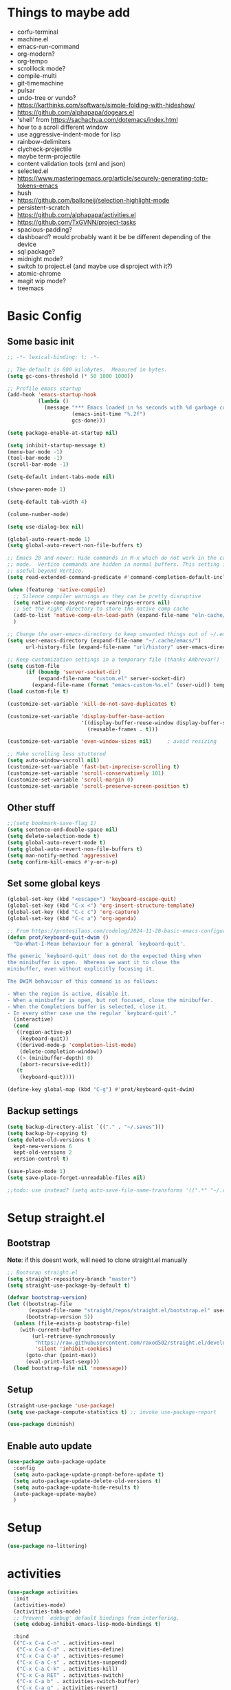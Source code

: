 #+title My emacs config
#+PROPERTY: header-args:emacs-lisp :tangle ~/projects/settings/.emacs.d/init.el
#+STARTUP: show2levels

* Things to maybe add
- corfu-terminal
- machine.el
- emacs-run-command
- org-modern?
- org-tempo
- scrolllock mode?
- compile-multi
- git-timemachine
- pulsar
- undo-tree or vundo?
- https://karthinks.com/software/simple-folding-with-hideshow/
- https://github.com/alphapapa/dogears.el
- 'shell' from https://sachachua.com/dotemacs/index.html
- how to a scroll different window
- use aggressive-indent-mode for lisp
- rainbow-delimiters
- clycheck-projectile
- maybe term-projectile
- content validation tools (xml and json)
- selected.el
- https://www.masteringemacs.org/article/securely-generating-totp-tokens-emacs
- hush
- https://github.com/balloneij/selection-highlight-mode
- persistent-scratch
- https://github.com/alphapapa/activities.el
- https://github.com/TxGVNN/project-tasks
- spacious-padding?
- dashboard? would probably want it be be different depending of the device
- sql package?
- midnight mode?
- switch to project.el (and maybe use disproject with it?)
- atomic-chrome
- magit wip mode?
- treemacs

* Basic Config
** Some basic init
#+begin_src emacs-lisp
  ;; -*- lexical-binding: t; -*-

  ;; The default is 800 kilobytes.  Measured in bytes.
  (setq gc-cons-threshold (* 50 1000 1000))

  ;; Profile emacs startup
  (add-hook 'emacs-startup-hook
            (lambda ()
              (message "*** Emacs loaded in %s seconds with %d garbage collections."
                       (emacs-init-time "%.2f")
                       gcs-done)))

  (setq package-enable-at-startup nil)

  (setq inhibit-startup-message t)
  (menu-bar-mode -1)
  (tool-bar-mode -1)
  (scroll-bar-mode -1)

  (setq-default indent-tabs-mode nil)

  (show-paren-mode 1)

  (setq-default tab-width 4)

  (column-number-mode)

  (setq use-dialog-box nil)

  (global-auto-revert-mode 1)
  (setq global-auto-revert-non-file-buffers t)

  ;; Emacs 28 and newer: Hide commands in M-x which do not work in the current
  ;; mode.  Vertico commands are hidden in normal buffers. This setting is
  ;; useful beyond Vertico.
  (setq read-extended-command-predicate #'command-completion-default-include-p)

  (when (featurep 'native-compile)
    ;; Silence compiler warnings as they can be pretty disruptive
    (setq native-comp-async-report-warnings-errors nil)
    ;; Set the right directory to store the native comp cache
    (add-to-list 'native-comp-eln-load-path (expand-file-name "eln-cache/" user-emacs-directory))
    )

  ;; Change the user-emacs-directory to keep unwanted things out of ~/.emacs.d
  (setq user-emacs-directory (expand-file-name "~/.cache/emacs/")
        url-history-file (expand-file-name "url/history" user-emacs-directory))

  ;; Keep customization settings in a temporary file (thanks Ambrevar!)
  (setq custom-file
        (if (boundp 'server-socket-dir)
            (expand-file-name "custom.el" server-socket-dir)
          (expand-file-name (format "emacs-custom-%s.el" (user-uid)) temporary-file-directory)))
  (load custom-file t)

  (customize-set-variable 'kill-do-not-save-duplicates t)

  (customize-set-variable 'display-buffer-base-action
                          '((display-buffer-reuse-window display-buffer-same-window)
                            (reusable-frames . t)))

  (customize-set-variable 'even-window-sizes nil)     ; avoid resizing

  ;; Make scrolling less stuttered
  (setq auto-window-vscroll nil)
  (customize-set-variable 'fast-but-imprecise-scrolling t)
  (customize-set-variable 'scroll-conservatively 101)
  (customize-set-variable 'scroll-margin 0)
  (customize-set-variable 'scroll-preserve-screen-position t)
#+end_src

** Other stuff
#+begin_src emacs-lisp
  ;;(setq bookmark-save-flag 1)
  (setq sentence-end-double-space nil)
  (setq delete-selection-mode t)
  (setq global-auto-revert-mode t)
  (setq global-auto-revert-non-file-buffers t)
  (setq man-notify-method 'aggressive)
  (setq confirm-kill-emacs #'y-or-n-p)
#+end_src

** Set some global keys
#+begin_src emacs-lisp
  (global-set-key (kbd "<escape>") 'keyboard-escape-quit)
  (global-set-key (kbd "C-x <") 'org-insert-structure-template)
  (global-set-key (kbd "C-c c") 'org-capture)
  (global-set-key (kbd "C-c a") 'org-agenda)

  ;; From https://protesilaos.com/codelog/2024-11-28-basic-emacs-configuration/
  (defun prot/keyboard-quit-dwim ()
    "Do-What-I-Mean behaviour for a general `keyboard-quit'.

  The generic `keyboard-quit' does not do the expected thing when
  the minibuffer is open.  Whereas we want it to close the
  minibuffer, even without explicitly focusing it.

  The DWIM behaviour of this command is as follows:

  - When the region is active, disable it.
  - When a minibuffer is open, but not focused, close the minibuffer.
  - When the Completions buffer is selected, close it.
  - In every other case use the regular `keyboard-quit'."
    (interactive)
    (cond
     ((region-active-p)
      (keyboard-quit))
     ((derived-mode-p 'completion-list-mode)
      (delete-completion-window))
     ((> (minibuffer-depth) 0)
      (abort-recursive-edit))
     (t
      (keyboard-quit))))

  (define-key global-map (kbd "C-g") #'prot/keyboard-quit-dwim)
#+end_src

** Backup settings
#+begin_src emacs-lisp
  (setq backup-directory-alist `(("." . "~/.saves")))
  (setq backup-by-copying t)
  (setq delete-old-versions t
    kept-new-versions 6
    kept-old-versions 2
    version-control t)

  (save-place-mode 1)
  (setq save-place-forget-unreadable-files nil)

  ;;todo: use instead? (setq auto-save-file-name-transforms '((".*" "~/.config/emacs/auto-save-list/" t)))
#+end_src

* Setup straight.el
** Bootstrap
*Note*: if this doesnt work, will need to clone straight.el manually
#+begin_src emacs-lisp
  ;; Bootsrap straight.el
  (setq straight-repository-branch "master")
  (setq straight-use-package-by-default t)

  (defvar bootstrap-version)
  (let ((bootstrap-file
         (expand-file-name "straight/repos/straight.el/bootstrap.el" user-emacs-directory))
        (bootstrap-version 5))
    (unless (file-exists-p bootstrap-file)
      (with-current-buffer
          (url-retrieve-synchronously
           "https://raw.githubusercontent.com/raxod502/straight.el/develop/install.el"
           'silent 'inhibit-cookies)
        (goto-char (point-max))
        (eval-print-last-sexp)))
    (load bootstrap-file nil 'nomessage))
#+end_src

** Setup
#+begin_src emacs-lisp
  (straight-use-package 'use-package)
  (setq use-package-compute-statistics t) ;; invoke use-package-report

  (use-package diminish)
#+end_src

** Enable auto update
#+begin_src emacs-lisp
  (use-package auto-package-update
    :config
    (setq auto-package-update-prompt-before-update t)
    (setq auto-package-update-delete-old-versions t)
    (setq auto-package-update-hide-results t)
    (auto-package-update-maybe)
    )
#+end_src

* Setup
#+begin_src emacs-lisp
  (use-package no-littering)
#+end_src

* activities
#+begin_src emacs-lisp
  (use-package activities
    :init
    (activities-mode)
    (activities-tabs-mode)
    ;; Prevent `edebug' default bindings from interfering.
    (setq edebug-inhibit-emacs-lisp-mode-bindings t)

    :bind
    (("C-x C-a C-n" . activities-new)
     ("C-x C-a C-d" . activities-define)
     ("C-x C-a C-a" . activities-resume)
     ("C-x C-a C-s" . activities-suspend)
     ("C-x C-a C-k" . activities-kill)
     ("C-x C-a RET" . activities-switch)
     ("C-x C-a b" . activities-switch-buffer)
     ("C-x C-a g" . activities-revert)
     ("C-x C-a l" . activities-list)))
#+end_src

* Visual Setup
#+begin_src emacs-lisp
  (setq visible-bell t)

  (global-display-line-numbers-mode t)
  ;; Disable line numbers for some modes
  (dolist (mode '(org-mode-hook
                  term-mode-hook
                  shell-mode-hook
                  eshell-mode-hook)
                )
    (add-hook mode (lambda () (display-line-numbers-mode 0))))

  (setq mode-line-format
        '("%e" mode-line-client mode-line-modified " " mode-line-buffer-identification  mode-line-position (vc-mode vc-mode) mode-line-modes mode-line-misc-info mode-line-end-spaces))
  ;; (setq header-line-format ?
  ;;       )

  ;; TODO: shouldnt eldoc be in a different section? and maybe I should actually use this
  (use-package eldoc
    :straight nil
    :diminish)

  (use-package ef-themes
    :demand t
    :after (org)
    :init
    (setq ef-themes-to-toggle '(ef-bio ef-duo-light))


    (setq ef-themes-headings ; read the manual's entry or the doc string
          '((0 . (variable-pitch light 1.9))
            (1 . (variable-pitch light 1.8))
            (2 . (variable-pitch regular 1.7))
            (3 . (variable-pitch regular 1.6))
            (4 . (variable-pitch regular 1.5))
            (5 . (variable-pitch 1.4)) ; absence of weight means `bold'
            (6 . (variable-pitch 1.3))
            (7 . (variable-pitch 1.2))
            (t . (variable-pitch 1.1))))
    ;; They are nil by default...
    (setq ef-themes-mixed-fonts t
          ef-themes-variable-pitch-ui t)

    (setq ef-themes-region '(no-extend))

    ;; not working, must be doing something wrong
    (setq ef-bio-palette-overrides
          '((cursor red)
            (org-blocks green))
          )


    ;; Disable all other themes to avoid awkward blending:
    (mapc #'disable-theme custom-enabled-themes)

    ;; Load the theme of choice:
    :config
    (load-theme 'ef-bio :no-confirm)
    :bind
    ("<f5>" . ef-themes-toggle)
    )

  ;; To make this setup work, the user must type M-x and then call the command nerd-icons-install-fonts.
  (use-package nerd-icons
    )

  (use-package nerd-icons-completion
    :after marginalia
    :config
    (add-hook 'marginalia-mode-hook #'nerd-icons-completion-marginalia-setup))

  (use-package nerd-icons-corfu
    :after corfu
    :config
    (add-to-list 'corfu-margin-formatters #'nerd-icons-corfu-formatter))

  (use-package nerd-icons-dired
    :hook
    (dired-mode . nerd-icons-dired-mode))


  (use-package rainbow-mode
    :config
    (add-hook 'emacs-lisp-mode-hook 'rainbow-mode))

  ;; (use-package prism
  ;;   )


  (use-package beacon
    :diminish
    :config
    (beacon-mode 1))
#+end_src

* Org Config
** Setup
#+begin_src emacs-lisp
  (defun echo/org-mode-setup ()
    (org-indent-mode)
    (visual-line-mode 1)
    )
  (use-package org
    :delight
    :hook (org-mode . echo/org-mode-setup)
    :config
    (setq org-ellipsis " ▾")
    (setq org-agenda-files '("~/projects/gtd/inbox.org"
                             "~/projects/gtd/gtd.org"
                             "~/projects/gtd/tickler.org"))
    (setq org-capture-templates
          '(
            ("t" "Todo [inbox]" entry
             (file+headline "~/projects/gtd/inbox.org" "Tasks")
             "* TODO %i%?")
            ("T" "Tickler" entry
             (file+headline "~/projects/gtd/tickler.org" "Tickler")
             "* %i%? \n %U")
            ))
    (setq org-refile-targets '(("~/projects/gtd/gtd.org" :maxlevel . 3)
                               ("~/projects/gtd/someday.org" :level . 1)
                               ("~/projects/gtd/tickler.org" :maxlevel . 2)))
    (setq org-todo-keywords '((sequence "TODO(t)" "WAITING(w)" "|" "DONE(d)" "CANCELLED(c)")))
    (setq-default org-enforce-todo-dependencies t)
    (setq org-refile-use-outline-path 'file)
    (setq org-outline-path-complete-in-steps nil)
    (setq org-tag-alist '((:startgroup . nil)
                          ("@work" . ?w)
                          ("@home" . ?h)
                          ("@computer" . ?c)
                          (:endgroup . nil)
                          ("emacs" . ?e)
                          ))
    )

  (defun echo/org-mode-visual-fill ()
    (setq visual-fill-column-width 100
          visual-fill-column-center-text t)
    (visual-fill-column-mode 1))
  (use-package visual-fill-column
    :hook (org-mode . echo/org-mode-visual-fill))

  (org-babel-do-load-languages
   'org-babel-load-languages
   '((emacs-lisp . t)
     (python . t)))

  (use-package org-journal
    :disabled
    :after (org)
    :bind (("C-c C-j" . org-journal-new-entry)
           )
    :custom
    (org-journal-dir "~/projects/journal")
    (org-journal-file-type 'weekly)
    ;;(org-journal-start-on-weekday ?)
    (org-journal-file-format "%F.org")
    (org-journal-date-format "%e %b %Y (%A)")
    (org-journal-time-format "%I:%M %p")
    (org-journal-enable-agenda-integration t))

  (defun my-old-carryover (old_carryover)
    (save-excursion
      (let ((matcher (cdr (org-make-tags-matcher org-journal-carryover-items))))
        (dolist (entry (reverse old_carryover))
          (save-restriction
            (narrow-to-region (car entry) (cadr entry))
            (goto-char (point-min))
            (org-scan-tags '(lambda ()
                              (org-set-tags ":carried:"))
                           matcher org--matcher-tags-todo-only))))))
  (setq org-journal-handle-old-carryover 'my-old-carryover)

  (use-package org-super-agenda
    :after (org)
    :config
    (setq org-agenda-skip-scheduled-if-done t
          org-agenda-skip-deadline-if-done t
          org-agenda-include-deadlines t
          org-agenda-include-diary t
                                          ;org-agenda-block-separator nil
                                          ;org-agenda-compact-blocks t
                                          ;org-agenda-start-with-log-mode t
          )
    (setq org-super-agenda-groups
          '(
            (:name "Inbox"
                   :file-path "inbox\.org")
            (:name "Emacs"
                   :tag "emacs")
            (:name "Today"
                   :time-grid t
                   :scheduled today)
            (:name "Due today"
                   :deadline today)
            (:name "Important"
                   :priority "A")
            (:name "Overdue"
                   :deadline past)
            (:name "Due soon"
                   :deadline future)
            (:name "Waiting"
                   :todo "WAIT")
            ))
    (org-super-agenda-mode)
    )

  (use-package org-sticky-header
    :hook (org-mode . org-sticky-header-mode)
    :config
    (setq-default
     org-sticky-header-full-path 'full
     ;; Child and parent headings are seperated by a /.
     org-sticky-header-outline-path-separator " / "))
#+end_src

** Auto-tangle Config
#+begin_src emacs-lisp
  (defun echo/org-babel-tangle-config ()
    (when (string-equal (buffer-file-name)
                        (expand-file-name "~/projects/settings/.emacs.d/emacs.org"))
      ;; Dynamic scoping to the rescue
      (let ((org-confirm-babel-evaluate nil))
        (org-babel-tangle))))

  (add-hook 'org-mode-hook (lambda () (add-hook 'after-save-hook #'echo/org-babel-tangle-config))
  )
#+end_src

** Template
#+begin_src emacs-lisp
  (use-package org-contrib
    :after org
    :config
    (require 'org-tempo)
    (add-to-list 'org-structure-template-alist '("sh" . "src shell"))
    (add-to-list 'org-structure-template-alist '("el" . "src emacs-lisp"))
    (add-to-list 'org-structure-template-alist '("py" . "src python"))
    )
#+end_src

* Writing
** Denote
#+begin_src emacs-lisp
  (use-package denote
    :init
    (denote-rename-buffer-mode 1)
    :config
    (setq denote-directory (expand-file-name "~/projects/docs"))
    (setq denote-known-keywords '("emacs" "food" "bible" "prayer" "encouragement"))
    (setq denote-infer-keywords t)
    (setq denote-sort-keywords t)
    (setq denote-prompts '(title keywords)) ; subdirectory and date are avail
    (setq denote-excluded-directories-regexp nil)
    (setq denote-excluded-keywords-regexp nil)

    ;; Pick dates, where relevant, with Org's advanced interface:
    (setq denote-date-prompt-use-org-read-date t)

    (setq denote-date-format nil)

    (setq denote-backlinks-show-context t)

    (require 'denote-journal-extras)
    (setq denote-journal-extras-title-format 'day-date-month-year)

    :hook
    (dired-mode . denote-dired-mode)
    :bind
    ("C-c n n" . denote)
    ("C-c n j" . denote-journal-extras-new-or-existing-entry)
    ("C-c n r" . denote-rename-file)
    ("C-c n R" . denote-rename-file-using-front-matter)
    )

#+end_src

* Tools
** Smart home/end
#+begin_src emacs-lisp
  (use-package mwim
    :bind (("C-a" . mwim-beginning-of-code-or-line)
           ("C-e" . mwim-end-of-code-or-line)
           ("<home>" . mwim-beginning-of-code-or-line)
           ("<end>" . mwim-end-of-code-or-line))
    )

#+end_src

** Auto cleanup whitespace
#+begin_src emacs-lisp
  (use-package ws-butler
    :hook ((text-mode . ws-butler-mode)
           (prog-mode . ws-butler-mode)))
#+end_src

** git
use ~magit-list-repositories~ to get a status list of all projects

#+begin_src emacs-lisp
  (use-package magit
    :config
    (setq magit-display-buffer-function 'magit-display-buffer-same-window-except-diff-v1)
    (setq magit-repository-directories '(("~/projects" . 1)))
    (setq magit-repolist-columns
          '(("Name"    25 magit-repolist-column-ident ())
            ("Version" 25 magit-repolist-column-version ())
            ("D"        1 magit-repolist-column-flag ())
            ("B<U"      3 magit-repolist-column-unpulled-from-upstream
             ((:right-align t)
              (:help-echo "Upstream changes not in branch")))
            ("B>U"      3 magit-repolist-column-unpushed-to-upstream
             ((:right-align t)
              (:help-echo "Local changes not in upstream")))
            ("Path"    99 magit-repolist-column-path ())))
    (setq magit-save-repository-buffers 'dontask)
    (setq magit-log-margin '(t "%Y-%m-%d" magit-log-margin-width t 18))
    )

  (use-package magit-todos
    :init
    (magit-todos-mode)
    )

  ;;(use-package git-timemachine)
#+end_src

** modes
#+begin_src emacs-lisp
  (use-package web-mode
    :config
    (setq web-mode-enable-auto-indentation nil)
    )

  (use-package yaml-mode
    :mode ("\\.yaml\\'" "\\.yml\\'")
    )

  (use-package python-mode
    :ensure nil
    :custom
    (python-shell-interperter "python")
    )

  (require 'web-mode)
  (setq web-mode-enable-auto-indentation nil)
  (add-to-list 'auto-mode-alist '("\\.php\\'" . web-mode))
  (add-to-list 'auto-mode-alist '("\\.php[s34]?\\'" . web-mode))
  (add-to-list 'auto-mode-alist '("\\.html?\\'" . web-mode))
  (add-to-list 'auto-mode-alist '("\\.html.j2\\'" . web-mode))

  (setq web-mode-engines-alist
        '(
          ("django" . "/home/echo/projects/website/templates/.*\\.twig.html\\'")
          ("smarty" . "/home/echo/projects/website/templates/.*\\.html\\'")
          )
        )
#+end_src

** pytest
#+begin_src emacs-lisp
  (use-package python-pytest)
  (global-set-key (kbd "C-x T") 'python-pytest-dispatch)
#+end_src

** lsp
Use M-x lsp-doctor to validate if your lsp-mode is properly configured.

pip install ruff

#+begin_src emacs-lisp
  (defun echo-install-lsp-servers (server-list)
    "Install specified LSP servers using lsp-install-server. SERVER-LIST is a list of server symbols, e.g. '(pyls tsserver gopls)"

    (dolist (server server-list)
      (if (fboundp 'lsp-install-server)
          (let ((client (gethash server lsp-clients)))
            (when client
              (unless (lsp--server-binary-present? client)
                (lsp-install-server nil server)
                (message "Installed LSP server: %s" server))))
        (error "lsp-install-server function not found. Is lsp-mode installed?")))
    (message "Finished installing LSP servers"))

  (use-package lsp-mode
    :init
    ;; lsp-enable-file-watchers and lsp-file-watch-threshold
    ;; set prefix for lsp-command-keymap (few alternatives - "C-l", "C-c l")
    (setq lsp-keymap-prefix "C-c l"
          lsp-file-watch-threshold 5000)
    :hook (
           (prog-mode-hook . lsp)
           (web-mode . lsp)
           (css-mode . lsp)
           (lsp-mode . lsp-enable-which-key-integration))
    :commands lsp
    :config
    (echo-install-lsp-servers `(ansible-ls html-ls ts-ls json-ls css-ls iph))
    )

  ;; optionally
  (use-package lsp-ui :commands lsp-ui-mode)

#+end_src

** company-mode
#+begin_src emacs-lisp
  (use-package company
    :config
    (setq company-minimum-prefix-length 1
          company-idle-delay 0.0)
    (global-company-mode t)
    ;;:bind
    )
#+end_src

** flycheck
#+begin_src emacs-lisp
  (use-package flycheck
    :config
    (add-hook 'after-init-hook #'global-flycheck-mode))
#+end_src

** which-key
#+begin_src emacs-lisp
  (use-package which-key
    :init (which-key-mode)
    :diminish which-key-mode
    :config
    (setq which-key-idle-delay 0.5)
    )
#+end_src

** amx
#+begin_src emacs-lisp
  (use-package amx
    :config
    (amx-mode)
    )
#+end_src

** projectile
#+begin_src emacs-lisp
  (use-package projectile
    :diminish projectile-mode
    :config
    (projectile-mode)
    :bind
    ("C-p" . projectile-command-map)
    :init
    (when (file-directory-p "~/projects")
      (setq projectile-project-search-path '("~/projects")))
    )

  (use-package ripgrep)

#+end_src

** dired
#+begin_src emacs-lisp
  (use-package dired
    :straight nil
    :custom
    (dired-listing-switches "-agho --group-directories-first")
    :init
    (setq dired-auto-revert-buffer t)
    )
#+end_src

** clipetty
#+begin_src emacs-lisp
  (use-package clipetty
    :hook (after-init . global-clipetty-mode))
#+end_src

** devdocs
#+begin_src emacs-lisp
  (use-package devdocs
    :bind
    ("C-h D" . devdocs-lookup)
    )
#+end_src

** webbrowser
#+begin_src emacs-lisp
  (use-package eww
    :bind
    ("C-c w" . eww)
    )
#+end_src

** Spell Checking

M-$ is ispell-word by default, should change it to something better..

Make sure aspell is installed and setup. (install aspell and aspell-us)

#+begin_src emacs-lisp
  (use-package wucuo
    :config
    (setq ispell-program-name "aspell")
    (setq ispell-extra-args '("--sug-mode=ultra" "--lang=en_US" "--run-together" "--run-together-limit=16"))
    (setq wucuo-spell-check-buffer-predicate
          (lambda ()
            (not (memq major-mode '(dired-mode
                                    log-edit-mode
                                    compilation-mode
                                    help-mode
                                    profiler-report-mode
                                    speedbar-mode
                                    gud-mode
                                    calc-mode
                                    Info-mode)))))

    :hook
    (prog-mode . wucuo-start)
    (text-mode . wucuo-start)
    )

  (use-package flyspell-correct
    :after flyspell
    :bind
    ;;("?" . flyspell-correct-at-point)
    (:map flyspell-mode-map ("C-;" . flyspell-correct-wrapper))
    )
#+end_src

** Weather
#+begin_src emacs-lisp
  (use-package wttrin
    :config
    (setq wttrin-default-cities '("48638"))
    )
#+end_src

** Tramp
#+begin_src emacs-lisp
  (setq tramp-default-method "ssh")
#+end_src

** Corfu
#+begin_src emacs-lisp
  (use-package corfu
    :init
    (global-corfu-mode)
    )
#+end_src

** Key Help
#+begin_src emacs-lisp
  (use-package free-keys)
  (use-package bind-key)
#+end_src

** AI
#+begin_src emacs-lisp
    (use-package shell-maker
      :straight (:type git :host github :repo "xenodium/shell-maker" :files ("shell-maker*.el")))

    (use-package chatgpt-shell
      :straight (:type git :host github :repo "xenodium/chatgpt-shell" :files ("chatgpt-shell*.el"))
      ;;:custom
      ;; ((chatgpt-shell-anthropic-key
      ;;   (lambda ()
      ;;     (auth-source-pass-get 'secret "openai-key"))))
      )
#+end_src

* Shell
** General
#+begin_src emacs-lisp
  (setenv "PAGER" "cat")
#+end_src

** eat
Having trouble getting this to work
#+begin_src emacs-lisp
  (use-package eat
    :straight '(eat :type git
         :host codeberg
         :repo "akib/emacs-eat"
         :files ("*.el" ("term" "term/*.el") "*.texi"
                 "*.ti" ("terminfo/e" "terminfo/e/*")
                 ("terminfo/65" "terminfo/65/*")
                 ("integration" "integration/*")
                 (:exclude ".dir-locals.el" "*-tests.el")))
    :init
    (add-hook 'eshell-load-hook #'eat-eshell-mode)
    (add-hook 'eshell-load-hook #'eat-eshell-visual-command-mode)
    )

#+end_src

** Eshell
#+begin_src emacs-lisp
  (use-package eshell
    :commands eshell
    :init
    (setq ;; eshell-directory-name (concat cpm-local-dir "eshell/")
     ;; eshell-history-file-name (concat cpm-local-dir "eshell/history")
     ;; eshell-aliases-file (concat cpm-local-dir "eshell/alias")
     ;; eshell-last-dir-ring-file-name (concat cpm-local-dir "eshell/lastdir")
     eshell-highlight-prompt nil
     eshell-buffer-shorthand t
     eshell-cmpl-ignore-case t
     eshell-cmpl-cycle-completions t
     eshell-destroy-buffer-when-process-dies t
     eshell-history-size 10000
     ;; auto truncate after 20k lines
     eshell-buffer-maximum-lines 20000
     eshell-hist-ignoredups t
     eshell-error-if-no-glob t
     eshell-glob-case-insensitive t
     eshell-scroll-to-bottom-on-input 'all
     eshell-scroll-to-bottom-on-output 'all
     eshell-list-files-after-cd t
     eshell-banner-message ""
     )
    ;; Visual commands
    (setq eshell-visual-commands '("top" "less" "more" "top" "htop" "ssh" "tail"))
    (setq eshell-visual-subcommands '(("git" "log" "diff" "show"))))

  (add-hook 'eshell-mode-hook (lambda ()
                                (eshell/alias "e" "find-file $1")
                                (eshell/alias "ff" "find-file $1")
                                (eshell/alias "emacs" "find-file $1")
                                (eshell/alias "ee" "find-file-other-window $1")

                                (eshell/alias "gd" "magit-diff-unstaged")
                                (eshell/alias "gds" "magit-diff-staged")
                                (eshell/alias "d" "dired $1")

                                (eshell/alias "ll" "ls -AlohG --color=always")))

  (defun eshell/clear ()
    "Clear the eshell buffer."
    (let ((inhibit-read-only t))
      (erase-buffer)
      (eshell-send-input)))

  (with-eval-after-load 'eshell
    (require 'dash)
    (require 's)

    (defmacro with-face (STR &rest PROPS)
      "Return STR propertized with PROPS."
      `(propertize ,STR 'face (list ,@PROPS)))

    (defmacro esh-section (NAME ICON FORM &rest PROPS)
      "Build eshell section NAME with ICON prepended to evaled FORM with PROPS."
      `(setq ,NAME
             (lambda () (when ,FORM
                          (-> ,ICON
                              (concat esh-section-delim ,FORM)
                              (with-face ,@PROPS))))))

    (defun esh-acc (acc x)
      "Accumulator for evaluating and concatenating esh-sections."
      (--if-let (funcall x)
          (if (s-blank? acc)
              it
            (concat acc esh-sep it))
        acc))

    (defun esh-prompt-func ()
      "Build `eshell-prompt-function'"
      (concat esh-header
              (-reduce-from 'esh-acc "" eshell-funcs)
              "\n"
              eshell-prompt-string))

    (defun pwd-replace-home (pwd)
      "Replace home in PWD with tilde (~) character."
      (interactive)
      (let* ((home (expand-file-name (getenv "HOME")))
             (home-len (length home)))
        (if (and
             (>= (length pwd) home-len)
             (equal home (substring pwd 0 home-len)))
            (concat "~" (substring pwd home-len))
          pwd)))


    (defun pwd-shorten-dirs (pwd)
      "Shorten all directory names in PWD except the last two."
      (let ((p-lst (split-string pwd "/")))
        (if (> (length p-lst) 2)
            (concat
             (mapconcat (lambda (elm) (if (zerop (length elm)) ""
                                        (substring elm 0 1)))
                        (butlast p-lst 2)
                        "/")
             "/"
             (mapconcat (lambda (elm) elm)
                        (last p-lst 2)
                        "/"))
          pwd)))  ;; Otherwise, we just return the PWD

    (esh-section esh-dir
                 ""  ;  (faicon folder)
                 (pwd-shorten-dirs (pwd-replace-home (eshell/pwd)))
                 '(:foreground "#268bd2" :underline t))

    (esh-section esh-git
                 "\xe907"  ;  (git icon)
                 (with-eval-after-load 'magit
                   (magit-get-current-branch))
                 '(:foreground "#b58900"))

    (esh-section esh-python
                 "\xe928"  ;  (python icon)
                 (with-eval-after-load "virtualenvwrapper"
                   venv-current-name))

    (esh-section esh-clock
                 ""  ;  (clock icon)
                 (format-time-string "%H:%M" (current-time))
                 '(:foreground "forest green"))

    ;; Separator between esh-sections
    (setq esh-sep " | ")  ; or "  "

    ;; Separator between an esh-section icon and form
    (setq esh-section-delim " ")

    ;; Eshell prompt header
    (setq esh-header "\n ")  ; or "\n "

    ;; Eshell prompt regexp and string. Unless you are varying the prompt by eg.
    ;; your login, these can be the same.
    (setq eshell-prompt-regexp "^>> ") ;; note the '^' to get regex working right
    (setq eshell-prompt-string ">> ")

    ;; Choose which eshell-funcs to enable
    (setq eshell-funcs (list esh-dir esh-clock))

    ;; Enable the new eshell prompt
    (setq eshell-prompt-function 'esh-prompt-func))

  (use-package esh-autosuggest
    :hook (eshell-mode . esh-autosuggest-mode))
#+end_src

* Interface
** General
#+begin_src emacs-lisp
  (use-package vertico
    :init
    (vertico-mode 1)
    (setq vertico-cycle t))

  (use-package savehist
    :straight nil
    :init
    (savehist-mode 1))

  (use-package orderless
    :init
    (setq completion-styles '(orderless)
          completion-category-defaults nil
          completion-category-overrides '((file (styles . (partial-completion))))))

  (use-package marginalia
    :after vertico
    :init
    (marginalia-mode 1))

  (use-package consult
    :bind
    (("C-x b" . consult-buffer)
     ("C-x C-b" . consult-buffer)
     ("M-g M-g" . consult-goto-line)
     ("C-s" . consult-line)
     ("C-f" . consult-imenu))
    :config
    (consult-customize
     consult-theme :preview-key 'any
     consult-line :prompt "Search: " :preview-key 'any
     consult--source-buffer :hidden t :default nil)

    (setq consult-project-root-function #'projectile-project-root)
    ;;(add-to-list 'consult-buffer-sources persp-consult-source)
    )


  (use-package embark
    :bind
    (("C-\\" . embark-act)         ;; pick some comfortable binding
     ("C-h B" . embark-bindings)) ;; alternative for `describe-bindings'
    :config
    ;; Hide the mode line of the Embark live/completions buffers
    (add-to-list 'display-buffer-alist
                 '("\\`\\*Embark Collect \\(Live\\|Completions\\)\\*"
                   nil
                   (window-parameters (mode-line-format . none)))))

  (use-package embark-consult
    :after (embark consult)
    :demand t ; only necessary if you have the hook below
    ;; if you want to have consult previews as you move around an
    ;; auto-updating embark collect buffer
    :hook
    (embark-collect-mode . consult-preview-at-point-mode))

  (use-package corfu
    :init
    (global-corfu-mode)
    )

#+end_src

** Visual Bookmarks
#+begin_src emacs-lisp
  (use-package bm
    :bind
    ("<C-left>" . bm-toggle)
    ("<C-up>" . bm-previous)
    ("<C-down>" . bm-next)
    )
#+end_src

** Window stuff
#+begin_src emacs-lisp
  (use-package switch-window
    :bind
    ("C-x o" . switch-window)
    ("C-x 1" . switch-window-then-maximize)
    ("C-x 2" . switch-window-then-split-below)
    ("C-x 3" . switch-window-then-split-right)
    ("C-x 0" . switch-window-then-delete)
    :config
    (setq switch-window-minibuffer-shortcut ?z)
    (setq switch-window-shortcut-appearance 'asciiart)
    )
  ; maybe use winmode instead of switch-window?

  (winner-mode)

  (use-package zoom
    :diminish
    :custom
    (zoom-size '(0.618 . 0.618))
    (zoom-mode t)
    )

  (use-package buffer-move)

  (use-package hydra)
  (defhydra hydra-mywindow ()
    "
    ^Change Window^   ^Buffer Move^      ^Window^         ^Resize Window^
    -------------------------------------------
        ↑     	        C-↑             Split _v_ertical    _<prior>_ Enlarge Horizontally
        ↓     	        C-↓             Split _h_orizontal  _<next>_ Shrink Horizontally
        ←     	        C-←             _k_ill              _<deletechar>_ Shrink Vertically
        →               C-→             _u_ndo
    _SPC_ cancel
    "
    ("<up>" windmove-up)
    ("<down>" windmove-down)
    ("<left>" windmove-left)
    ("<right>" windmove-right)
    ("C-<up>" buf-move-up)
    ("C-<down>" buf-move-down)
    ("C-<left>" buf-move-left)
    ("C-<right>" buf-move-right)
    ("v" split-window-right)
    ("h" split-window-below)
    ("k" delete-window)
    ("u" winner-undo)
    ("<prior>" enlarge-window-horizontally)
    ("<next>" shrink-window-horizontally)
    ("<deletechar>" shrink-window)
    ("SPC" nil)
    ("q" nil)
    )
  (global-set-key (kbd "C-M-w") 'hydra-mywindow/body)
#+end_src

